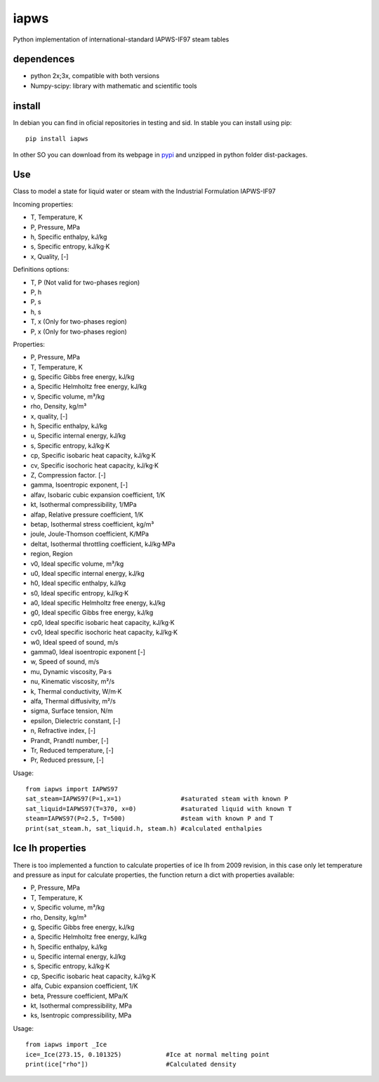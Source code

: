 iapws
=====

Python implementation of international-standard IAPWS-IF97 steam tables 


dependences
--------------------

* python 2x;3x, compatible with both versions
* Numpy-scipy: library with mathematic and scientific tools


install
--------------------

In debian you can find in oficial repositories in testing and sid. In stable you can install using pip::

	pip install iapws

In other SO you can download from its webpage in `pypi <http://pypi.python.org/pypi/iapws>`_ and unzipped in python folder dist-packages.


Use
--------------------

Class to model a state for liquid water or steam with the Industrial Formulation IAPWS-IF97

Incoming properties:

* T, Temperature, K
* P, Pressure, MPa
* h, Specific enthalpy, kJ/kg
* s, Specific entropy, kJ/kg·K
* x, Quality, [-]
    
Definitions options:

* T, P (Not valid for two-phases region)
* P, h
* P, s
* h, s
* T, x (Only for two-phases region)
* P, x (Only for two-phases region)
    
Properties:

* P, Pressure, MPa
* T, Temperature, K
* g, Specific Gibbs free energy, kJ/kg
* a, Specific Helmholtz free energy, kJ/kg
* v, Specific volume, m³/kg
* rho, Density, kg/m³
* x, quality, [-]
* h, Specific enthalpy, kJ/kg
* u, Specific internal energy, kJ/kg
* s, Specific entropy, kJ/kg·K
* cp, Specific isobaric heat capacity, kJ/kg·K
* cv, Specific isochoric heat capacity, kJ/kg·K
* Z, Compression factor. [-]
* gamma, Isoentropic exponent, [-]
* alfav, Isobaric cubic expansion coefficient, 1/K
* kt, Isothermal compressibility, 1/MPa
* alfap, Relative pressure coefficient, 1/K
* betap, Isothermal stress coefficient, kg/m³
* joule, Joule-Thomson coefficient, K/MPa
* deltat, Isothermal throttling coefficient, kJ/kg·MPa
* region, Region

* v0, Ideal specific volume, m³/kg
* u0, Ideal specific internal energy, kJ/kg
* h0, Ideal specific enthalpy, kJ/kg
* s0, Ideal specific entropy, kJ/kg·K
* a0, Ideal specific Helmholtz free energy, kJ/kg
* g0, Ideal specific Gibbs free energy, kJ/kg
* cp0, Ideal specific isobaric heat capacity, kJ/kg·K
* cv0, Ideal specific isochoric heat capacity, kJ/kg·K
* w0, Ideal speed of sound, m/s
* gamma0, Ideal isoentropic exponent [-]
    
* w, Speed of sound, m/s
* mu, Dynamic viscosity, Pa·s
* nu, Kinematic viscosity, m²/s
* k, Thermal conductivity, W/m·K
* alfa, Thermal diffusivity, m²/s
* sigma, Surface tension, N/m
* epsilon, Dielectric constant, [-]
* n, Refractive index, [-]
* Prandt, Prandtl number, [-]
* Tr, Reduced temperature, [-]
* Pr, Reduced pressure, [-]


Usage::

	from iapws import IAPWS97
	sat_steam=IAPWS97(P=1,x=1)                #saturated steam with known P
	sat_liquid=IAPWS97(T=370, x=0)            #saturated liquid with known T
	steam=IAPWS97(P=2.5, T=500)               #steam with known P and T
	print(sat_steam.h, sat_liquid.h, steam.h) #calculated enthalpies
    
    
Ice Ih properties
-------------------------

There is too implemented a function to calculate properties of ice Ih from 2009 revision, in this case only let temperature and pressure as input for calculate properties, the function return a dict with properties available:

* P, Pressure, MPa
* T, Temperature, K
* v, Specific volume, m³/kg
* rho, Density, kg/m³
* g, Specific Gibbs free energy, kJ/kg
* a, Specific Helmholtz free energy, kJ/kg
* h, Specific enthalpy, kJ/kg
* u, Specific internal energy, kJ/kg
* s, Specific entropy, kJ/kg·K
* cp, Specific isobaric heat capacity, kJ/kg·K
* alfa, Cubic expansion coefficient, 1/K
* beta, Pressure coefficient, MPa/K
* kt, Isothermal compressibility, MPa
* ks, Isentropic compressibility, MPa

    
Usage::
    
    from iapws import _Ice
    ice=_Ice(273.15, 0.101325)            #Ice at normal melting point
    print(ice["rho"])                     #Calculated density
